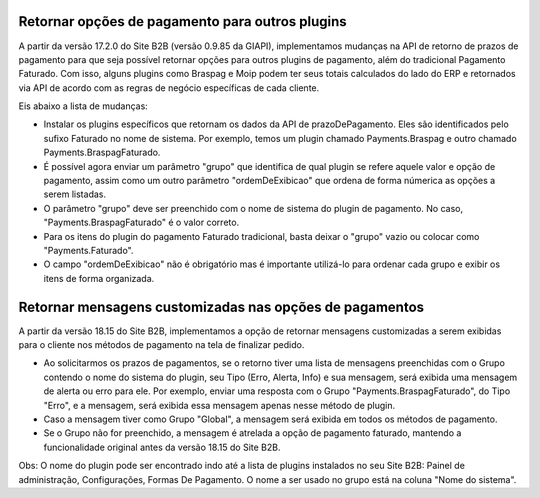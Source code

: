 ﻿Retornar opções de pagamento para outros plugins
================================================

A partir da versão 17.2.0 do Site B2B (versão 0.9.85 da GIAPI), implementamos mudanças na API de retorno de prazos de pagamento para que seja possível retornar opções para outros plugins de pagamento, além do tradicional Pagamento Faturado. Com isso, alguns plugins como Braspag e Moip podem ter seus totais calculados do lado do ERP e retornados via API de acordo com as regras de negócio específicas de cada cliente.

Eis abaixo a lista de mudanças:

- Instalar os plugins específicos que retornam os dados da API de prazoDePagamento. Eles são identificados pelo sufixo Faturado no nome de sistema. Por exemplo, temos um plugin chamado Payments.Braspag e outro chamado Payments.BraspagFaturado.
- É possível agora enviar um parâmetro "grupo" que identifica de qual plugin se refere aquele valor e opção de pagamento, assim como um outro parâmetro "ordemDeExibicao" que ordena de forma númerica as opções a serem listadas.
- O parâmetro "grupo" deve ser preenchido com o nome de sistema do plugin de pagamento. No caso, "Payments.BraspagFaturado" é o valor correto.
- Para os itens do plugin do pagamento Faturado tradicional, basta deixar o "grupo" vazio ou colocar como "Payments.Faturado".
- O campo "ordemDeExibicao" não é obrigatório mas é importante utilizá-lo para ordenar cada grupo e exibir os itens de forma organizada.

﻿Retornar mensagens customizadas nas opções de pagamentos
================================================

A partir da versão 18.15 do Site B2B, implementamos a opção de retornar mensagens customizadas a serem exibidas para o cliente nos métodos de pagamento na tela de finalizar pedido.

- Ao solicitarmos os prazos de pagamentos, se o retorno tiver uma lista de mensagens preenchidas com o Grupo contendo o nome do sistema do plugin, seu Tipo (Erro, Alerta, Info) e sua mensagem, será exibida uma mensagem de alerta ou erro para ele. Por exemplo, enviar uma resposta com o Grupo "Payments.BraspagFaturado", do Tipo "Erro", e a mensagem, será exibida essa mensagem apenas nesse método de plugin.
- Caso a mensagem tiver como Grupo "Global", a mensagem será exibida em todos os métodos de pagamento.
- Se o Grupo não for preenchido, a mensagem é atrelada a opção de pagamento faturado, mantendo a funcionalidade original antes da versão 18.15 do Site B2B.

Obs: O nome do plugin pode ser encontrado indo até a lista de plugins instalados no seu Site B2B: Painel de administração, Configurações, Formas De Pagamento. O nome a ser usado no grupo está na coluna "Nome do sistema".
